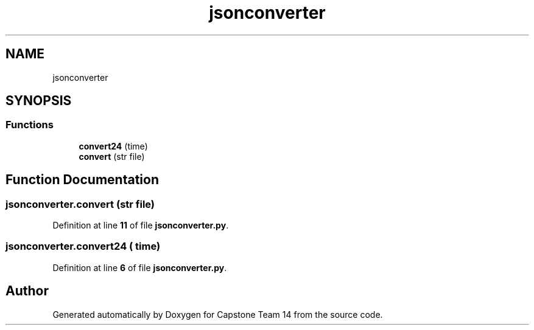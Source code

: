 .TH "jsonconverter" 3 "Version 0.5" "Capstone Team 14" \" -*- nroff -*-
.ad l
.nh
.SH NAME
jsonconverter
.SH SYNOPSIS
.br
.PP
.SS "Functions"

.in +1c
.ti -1c
.RI "\fBconvert24\fP (time)"
.br
.ti -1c
.RI "\fBconvert\fP (str file)"
.br
.in -1c
.SH "Function Documentation"
.PP 
.SS "jsonconverter\&.convert (str file)"

.PP
Definition at line \fB11\fP of file \fBjsonconverter\&.py\fP\&.
.SS "jsonconverter\&.convert24 ( time)"

.PP
Definition at line \fB6\fP of file \fBjsonconverter\&.py\fP\&.
.SH "Author"
.PP 
Generated automatically by Doxygen for Capstone Team 14 from the source code\&.
